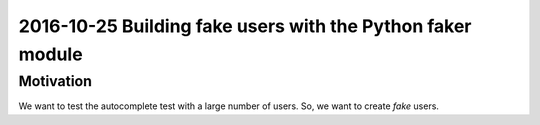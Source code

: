 
.. index::
   pair: Python ; Faker
   

.. _faker_ref:

==============================================================================
2016-10-25 Building fake users with the Python faker module
==============================================================================

.. seealso::

   - :ref:`faker`



Motivation
===========


We want to test the autocomplete test with a large number of users. So, we want 
to create *fake* users.

